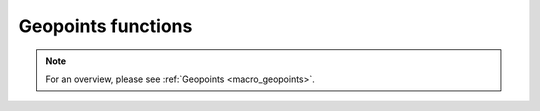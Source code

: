 .. _macro_geopoints_fn:

Geopoints functions
======================

.. note::

   For an overview, please see :ref:`Geopoints <macro_geopoints>`.

.. describe:: geopoints ( geopoints op geopoints )

   Operation between two geopoints. op is one of the following :

   * \+ Addition
   * \- Subtraction
   * \* Multiplication
   * / Division
   * ^ Power
  
   The geopoints returned by these boolean operators are boolean geopoints (containing only 1 where result is true, 0 where it is false) :

   * > Larger Than
   * < Smaller Than
   * >= Larger or Equal
   * <= Smaller or Equal
   * = Equal
   * <> Not Equal


.. describe:: geopoints ( geopoints op number )
.. describe:: geopoints ( number op geopoints )

   Operations between geopoints and numbers. op is any of the operations defined above. Missing values retain their value of geo_missing_value .


.. describe:: geopoints ( geopoints op fieldsets )
.. describe:: geopoints ( fieldsets op geopoints )

   Operations between geopoints and fielsets. op is any of the operations defined above. Missing values, both in the fieldset and in the original geopoints variable result in a value of geo_missing_value .


.. describe:: geopoints ( geopoints and geopoints )
.. describe:: geopoints ( geopoints or geopoints )
.. describe:: geopoints ( not geopoints)

   Conjunction, Disjunction and Negation. Boolean operations on geopoints consider all null values to be false and all non null values to be true. Missing values retain their value of geo_missing_value.


.. describe:: geopoints ( geopoints & geopoints & ... )
.. describe:: geopoints ( nil & geopoints & ... )
.. describe:: geopoints ( geopoints & nil )


.. describe:: geopoints merge ( geopoints,geopoints,... )

   Merge several sets of geopoints. The output is the concatenation of each set of geopoints. Merging with the value nil does nothing, and can be used to initialise when building a set of geopoints in a loop. Note that only geopoints that are in the same format can be merged. See Geopoints for details of the different formats.
   
   
.. describe:: definition geopoints[ number ]

   Returns a definition with values of the nth point of the geopoints. Note that, unlike lists, the first geopoint is at index 0.


.. describe:: geopoints abs ( geopoints )

   Returns the geopoints of the absolute value of the input geopoints. Missing values retain their value of geo_missing_value.



.. describe:: geopoints asin ( geopoints )
.. describe:: geopoints acos ( geopoints )
.. describe:: geopoints atan  ( geopoints )

   Returns the geopoints of the arc trigonometric function of the input geopoints. Result is in radians. Missing values retain their value of geo_missing_value.


.. describe:: geopoints cos ( geopoints )

   Return the cosine of the input geopoints. These must be in radians. Missing values retain their value of geo_missing_value.


.. describe:: geopoints exp ( geopoints )

   Returns the geopoints of the exponential of the input geopoints. Missing values retain their value of geo_missing_value.


.. describe:: geopoints int ( geopoints )

   Returns the geopoints of the integer part of the input geopoints. Missing values retain their value of geo_missing_value.


.. describe:: number intbits ( geopoints,number )
.. describe:: number intbits ( geopoints,number,number )

   Takes the integer part of the geopoints values and extracts a specified bit (or number of bits if a second number parameter is specified), where bit number 1 is the least significant bit. A single bit will always be returned as 1 or 0, regardless of its position in the integer. A group of bits will be treated as if the first bit is the least significant bit of the result.

   A few examples from the number version of this function illustrate how it works:

   .. code-block:: python
   
        # To extract the 1st, 2nd and 3rd bits from a number separately:
        n = 6 # in bit-form, this is "00000110" with the least significant bit at the right
        
        flag = intbits (n, 1) # flag is now 0
        flag = intbits (n, 2) # flag is now 1
        flag = intbits (n, 3) # flag is now 1
        
        # To extract the 1st and 2nd bits together to make a single number:
        flag = intbits (n, 1, 2) # flag is now 2
        
        # To extract the 2nd and 3rd bits together to make a single number:
        flag = intbits (n, 2, 2) # flag is now 3
        
        #To extract the 3rd and 4th bits together to make a single number:
        flag = intbits (n, 3, 2) # flag is now 1

   The number of bits available depends on the machine architecture and Metview's compilation options, but at the time of writing it should be 32. This function does not treat missing values differently from any other values (for efficiency with large datasets).


.. describe:: geopoints log ( geopoints )

   Returns the geopoints of the natural log of the input geopoints. Missing values retain their value of geo_missing_value.


.. describe:: geopoints log10 ( geopoints )

   Returns the geopoints of the base 10 log of the input geopoints. Missing values retain their value of geo_missing_value.


.. describe:: geopoints neg ( geopoints )

   Returns the geopoints of the negative of the input geopoints. The same as (- geopoints). Missing values retain their value of geo_missing_value.


.. describe:: geopoints sgn ( geopoints )

   Returns the geopoints of the sign of the values of the input geopoints : -1 for negative values, 1 for positive and 0 for null values. Missing values retain their value of geo_missing_value.


.. describe:: geopoints sin ( geopoints )

   Return the sine of the input geopoints. These must be in radians. Missing values retain their value of geo_missing_value.


.. describe:: geopoints sqrt ( geopoints )

   Returns the geopoints of the square root of the input geopoints. Missing values retain their value of geo_missing_value.


.. describe:: geopoints tan ( geopoints )

   Return the tangent of the input geopoints. These must be in radians. Missing values retain their value of geo_missing_value.


.. describe:: list columns ( geopoints )

   Returns a list containing the names of the columns in the given geopoints variable.


.. describe:: number count ( geopoints )

   Returns the total number of elements in the geopoints.


.. describe:: geopoints create_geo ( number )
.. describe:: geopoints create_geo( number, string )
.. describe:: geopoints create_geo( number, string, number )
.. describe:: geopoints create_geo( number, string, number, list )
.. describe:: geopoints create_geo( ... )

   Creates a new geopoints variable with the given number of points, all set to default values and coordinates. It is intended that this function be used in conjunction with the set_xxx geopoints functions in order to populate the geopoints with data. If saved, the geopoints file will be in the "traditional" 6-column format. If another format is desired, supply a string as the second parameter, possible values being 'polar_vector ', 'xy_vector ', 'xyv ' and 'ncols'. If format 'ncols' is specified, then the number of value columns can be given as the third argument (default is 1). In this case, an optional fourth argument can be used to provide a list of names of the value columns.

   An alternative, and more efficient way to create a new geopoints variable if you already have the data to populate it, is to provide a set of named arguments as shown in the examples below. Using this syntax, you can completely create a new geopoints variable with all its column data in one go. This is much more efficient than creating an empty geopoints variable and then populating it using the set_ functions.

   Examples are shown below:

   .. code-block:: python

        g = create_geo(8) # default geopoints format, 8 values
        g = create_geo(9, 'xyv') # XYV formatted geopoints with 9 values
        g = create_geo(4, 'ncols', 3, ['t', 'z', 'precip']) # NCOLS format with 3 named columns, each containing 4 values
        g = create_geo(type:'standard',
                    latitudes:  |4, 5, 6|,
                    longitudes: |2.3, 1.1, 6.5|,
                    levels:     850,  # all rows will have 850 as their level
                    values:     |1.1, 2.2, 3.3|,
                    times:      nil)
        g = create_geo(type:'xyv',
                    latitudes:  |4, 5, 6|,
                    longitudes: |2.3, 1.1, 6.5|,
                    values:     |1.1, 2.2, 3.3|)
        g = create_geo(type:       'ncols',
                    latitudes:  |4, 5, 6|,
                    longitudes: |2.3, 1.1, 6.5|,
                    levels:     850,  # all rows will have 850 as their level
                    times:      nil,
                    stnids:     ['aberdeen', 'aviemore', 'edinburgh'],
                    temp:       |273.15, 269.78, 281.45|,
                    precip:     [4, 5, 1],  # lists also work, but are less efficient
                    speed:      |2, 3, 5| )


.. describe:: list dates ( geopoints )

   Extracts the date information of all the geopoints and returns it as a list of dates.


.. describe:: string or list db_info ( geopoints,string )
.. describe:: string db_info ( geopoints,string,string )

   Returns information about the database retrieval which generated the geopoints. The first string parameter specifies which piece of information you would like; possible values are:

   * "name": the name of the database system, e.g. "ODB"
   * "path": the path to the database
   * "query": a list of strings containing the multi-line data query
   * "column": the name of the database column used to populate a given element of the geopoints. A second string must be provided, naming the geopoints element of interest - possible values are "lat", "lon", "level", "date", "time", "value" and "value2".
   * "alias": similar to column above, but returns the name of the database alias used instead of the full column name

   Note that this information is derived from the DB_INFO section (if it exists) in the geopoints file header (see Storing Data Origin Information in a Geopoints File).


.. describe:: geopoints distance ( geopoints,number,number )
.. describe:: geopoints distance ( geopoints,list )

   Returns geopoints with the value of each point being the distance in meters from the given geographical location. The location may be specified by supplying either two numbers (latitude and longitude respectively) or a 2-element list containing latitude and longitude in that order. The location should be specified in degrees. A geopoint with either latitude or longitude set to missing value will have a distance of missing value.


.. describe:: geopoints filter ( geopoints,geopoints )

   A filter function to extract a subset of its geopoints input using a second geopoints as criteria. The two input geopoints must have the same number of values. The resulting output geopoints contains the values of the first geopoints where the value of the second geopoints is non-zero. It is usefully employed in conjunction with the comparison operators :

   .. code-block:: python

        freeze = filter(temperature,temperature < 273.15)

   The variable freeze will contain a subset of temperature where the value is below 273.15. The following example shows how to plot a geopoints set with different colours:

   .. code-block:: python

        # Filter from "temperature" points at, above, below 273.15
        cold = filter( temperature,temperature<273.15 )
        zero = filter( temperature,temperature=273.15 )
        warm = filter( temperature,temperature>273.15 

        # Create three symbol plotting definitions
        red = psymb( symbol_colour : "red" )
        blue = psymb( symbol_colour : "blue" )
        lack = psymb( symbol_colour : "black" )

        # Plot everything
        plot(zero,black,cold,blue,warm,red)


.. describe:: geopoints filter ( geopoints,vector )

   A filter function to extract a subset of its geopoints input using the values in a vector as criteria. The vector should contain the same number of elements as there are in the geopoints. An example, which uses a named column for the filter criteria is:

   .. code-block:: python
   
        new_gpt = filter(gpt, gpt['precip'] > 5)  # "gpt['precip'] > 5" returns a vector of 1s and 0s


.. describe:: geopoints filter ( geopoints,number )
.. describe:: geopoints filter ( geopoints,list )

   A filter function to extract a subset of its geopoints input using model levels as criteria.
    
   If the second argument is a number, the function extracts all the geopoints for which the level is equal to the number.
        
   If the second argument is a list of two numbers [n1,n2] , the function extracts all the geopoints for which the level lies in the n1-n2 interval.


.. describe:: geopoints filter ( geopoints,date )
.. describe:: geopoints filter ( geopoints,list )

   A filter function to extract a subset of its geopoints input using dates as criteria.

   If the second argument is a date, the function extracts all the geopoints for which the date is equal to the one specified as the second argument.
        
   If the second argument is a list of two dates [d1,d2] , the function extracts all the geopoints for which the date lies in the d1-d2 interval.


.. describe:: geopoints filter ( geopoints,list )

   A filter function to extract a subset of its geopoints input using a geographical area as criteria.

   The second argument is a list of four numbers (lat/long coordinates) defining a geographical area - [North,West,South,East] . The function extracts all the geopoints that fall within the specified area.


.. describe:: geopoints geosort ( geopoints )

   Returns a new geopoints variable that contains the input geopoints sorted geographically from North to South (and West to East in points with the same latitude value, then by height, with lowest numerical values first).


.. describe:: geopoints interpolate ( fieldset,geopoints )

   Generates a set of geopoints from a field. The first parameter must contain a single field. The field is interpolated for each position of the geopoints given as a second parameter. Where it is not possible to generate a sensible value due to lack of valid data in the fieldset, the internal geopoints missing value is used (this value can be checked for with the built-in variable geo_missing_value or removed with the function remove_missing_values ). This function will return a missing value where the geopoints have missing lat/lon.


.. describe:: vector latitudes ( geopoints )

   Extracts the latitudes of all the geopoints and returns them as a vector..


.. describe:: vector levels ( geopoints )

   Extracts the heights of all the geopoints and returns them as a vector.


.. describe:: vector longitudes ( geopoints )

   Extracts the longitudes of all the geopoints and returns them as a vector.



.. describe:: geopoints max ( geopoints,geopoints )
.. describe:: geopoints min ( geopoints,geopoints )

   Returns the geopoints of maximum (minimum) value at each point. Missing values retain their value of geo_missing_value.


.. describe:: geopoints max ( geopoints,number )
.. describe:: geopoints min ( geopoints,number )

   Returns the geopoints of the maximum (minimum) of number and the geopoints value at each point. Missing values retain their value of geo_missing_value.


.. describe:: geopoints max ( geopoints,fieldsets )
.. describe:: geopoints min ( geopoints,fieldsets )

   Returns geopoints of maximum (minimum) of the geopoints value and the geopoints value at each grid point or spectral coefficient. Missing values, either in the fieldset or in the original geopoints variable, result in a value of geo_missing_value.


.. describe:: number maxvalue ( geopoints )
.. describe:: number minvalue ( geopoints )

   Returns the maximum (minimum) value of all geopoints values. Missing values are bypassed in this calculation. If there are no valid values, then nil is returned.


.. describe:: number mean ( geopoints )

   Computes the mean of the geopoints. Missing values are bypassed in this calculation. If there are no valid values, then nil is returned.


.. describe:: geopoints mask ( geopoints,list )

   Creates a geopoints variable containing point values of 0 or 1 according to whether they are inside (1) or outside (0) a defined geographical area.

   The list parameter must contain exactly four numbers representing a geographical area. These numbers should be in the order north, west, south and east (negative values for western and southern coordinates). Points with missing latitudes or longitudes are considered to be outside any area. See the documentation for the fieldset version of this function to see how to compose more complex regions than a simple rectangular area.


.. describe:: geopoints nearest_gridpoint ( fieldset,geopoints[,string] )

   Generates a set of geopoints from a field. The first field of the input fieldset is used. The result is a set of geopoints whose locations are taken from the original geopoints, but whose values are those of the nearest gridpoints in the field to the geopoints given as a second parameter. By default, when the nearest gridpoint value is a missing value or the location is out of the grid area, the internal geopoints missing value is used (this value can be checked for with the built-in variable geo_missing_value or removed with the function remove_missing_values). If an extra parameter 'valid' is added to the function call, then of the surrounding points, the nearest valid one is returned; geo_missing_value will still be returned if all the surrounding points are missing. This function will return a missing value where the geopoints have missing lat/lon.


.. describe:: geopoints offset ( geopoints,number,number )
.. describe:: geopoints offset ( geopoints,list)

   Modifies the locations of a set of geopoints by specified amounts. The offsets can be specified either as two separate numbers or as a 2-element list. The original geopoints variable is unaffected; the functions return a new variable.


.. describe:: geopoints polar_vector ( geopoints, geopoints )

   Combines two single-parameter geopoints variables into a polar vector style geopoints variable. The first represents speed, the second represents direction. Both input geopoints variables should contain the same number of points.


.. describe:: geopoints remove_duplicates ( geopoints )

   Returns a new geopoints variable that contains just one instance of any duplicate geopoint. Two geopoints are considered to be duplicates of each other if the files have the same format and the points have the same coordinates, height, date, time and values.


.. describe:: geopoints remove_missing_latlons ( geopoints )

   Returns a new geopoints variable that contains just the points that do not have missing latitudes or longitudes from the input geopoints variable.



.. describe:: geopoints remove_missing_values ( geopoints )

   Returns a new geopoints variable that contains just the non-missing values from the input geopoints variable. A geopoint is considered to be missing if either its value or value2 members are missing.


.. describe:: geopoints set_latitudes ( geopoints, number or vector or list )
.. describe:: geopoints set_longitudes ( geopoints, number or vector or list )
.. describe:: geopoints set_levels ( geopoints, number or vector or list )
.. describe:: geopoints set_dates ( geopoints, number or vector or list )
.. describe:: geopoints set_stnids ( geopoints, list )
.. describe:: geopoints set_times ( geopoints, number or vector or list )
.. describe:: geopoints set_values ( geopoints, number or vector or list )
.. describe:: geopoints set_values ( geopoints, number or string, number or vector or list )

   Returns a new geopoints variable with either its latitude, longitude, level, date, time, stnid, value, value2 or another value column modified.

   All these functions take two or three parameters: first one must be a geopoints variable. If three parameters are given, the second should be either the index or name of the values column to update. The last parameter defines the new values, and can be a number, a vector or a list of numbers (or dates, if set_dates()). If a number is given then all the corresponding values (latitude, longitude, level, or ...) are replaced by the given value.

   If a vector or list is given as the last parameter then the corresponding values are replaced from the given vector or list. If the vector or list is shorter than the geopoints count then only the first values that have a corresponding value in the vector or list are changed.

   NOTE: for dates, 8 digit integers must be used. If the list contains non-numbers, then a missing value is written into the corresponding geopoints value.

   Examples of usage:

   .. code-block:: python

        new_gpt_a = set_latitudes(gpt_a, |30, 40, 50|)
        new_gpt_b = set_values(gpt_b, |12.4, 13.3, 1.1|)
        new_gpt_c = set_values(gpt_c, 4, |3.3, 4.4, 5.5|) # update the 4th value column
        new_gpt_d = set_values(gpt_d, 'precip', |0.3, 0.2, 0.1|) # update the column labelled 'precip'

        Note that the above functions generate a new geopoints variable, leaving the original one intact. If you wish to modify the original variable, then a more efficient way is to directly access the columns using the following syntax, following the examples above:
        gpt['latitude'] = |30, 40, 50|
        gpt['value'] = |12.4, 13.3, 1.1|
        gpt[name_of_column_4] = |3.3, 4.4, 5.5|
        gpt['precip'] = |0.3, 0.2, 0.1|


.. describe:: list stnids ( geopoints )

   Extracts the station id strings from all the geopoints and returns them as a list. If a given point does not have a station id, then a nil will be returned in its place in the list.


.. describe:: geopoints subsample ( geopoints, geopoints )

   Returns a geopoints variable containing the same locations (latitude, longitude and height) as the second geopoints variable, but whose values are from the first geopoints variable (or a missing value if point not found in the first variable). Note that the resulting geopoints variable is sorted in the same way as performed by the geosort() function. This means that you need to be careful if performing functions between the results of a subsample() operation and another geopoints variable; if the locations in the two geopoints are the same, then you should geosort() the second geopoints beforehand. Points with missing latitudes or longitudes will still be in the output, but the rule is that such a point is defined not to be at the same location as another point, even if its lat/lon are also missing. Advice: remove missing lat/lon points using remove_missing_latlons() before using subsample() or geosort().

   You can use function remove_missing_values() if you need to get rid of the missing valued points in the returned geopoints variable.


.. describe:: number sum ( geopoints )

   Computes the sum of the geopoints. Missing values are bypassed in this calculation. If there are no valid values, then nil is returned.


.. describe:: vector times ( geopoints )

   Extracts the times of all the geopoints and returns them as a vector.


.. describe:: vector or list values ( geopoints )
.. describe:: vector or list values ( geopoints, number )
.. describe:: vector or list values ( geopoints, string )

   Extracts the values of all the geopoints and returns them as a vector. If the values are strings, then the result is a list of strings. A value column other than the first one can be specified either by index (1-based in Macro or 0-based in Python) or by name, e.g. values(gpt, 4) or values(gpt, 'geopotential'). See the description of the NCOLS subformat on the Geopoints page for more details of storing multiple value columns. Another syntax is to use direct indexing, e.g.

   .. code-block:: python

        a = gpt['geopotential']


.. describe:: vector value2 ( geopoints )

   Extracts the second values of all the geopoints and returns them as a vector.


.. describe:: list value_columns ( geopoints )

   Returns a list containing the names of just the non-coordinate value columns in the given geopoints variable.


.. describe:: geopoints xy_vector ( geopoints, geopoints )

   Combines two single-parameter geopoints variables into a u/v style geopoints variable. Both input geopoints variables should contain the same number of points.

